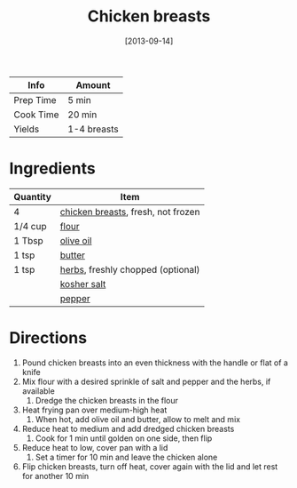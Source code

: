 :PROPERTIES:
:ID:       84679ac8-0dae-4cdf-9521-cdaf39aae5c5
:END:
#+TITLE: Chicken breasts
#+DATE: [2013-09-14]
#+LAST_MODIFIED: [2022-07-25 Mon 08:51]
#+FILETAGS: :recipe:basics:

| Info      | Amount      |
|-----------+-------------|
| Prep Time | 5 min       |
| Cook Time | 20 min      |
| Yields    | 1-4 breasts |

* Ingredients

| Quantity | Item                               |
|----------+------------------------------------|
| 4        | [[../_ingredients/chicken-breast.md][chicken breasts]], fresh, not frozen |
| 1/4 cup  | [[../_ingredients/flour.md][flour]]                              |
| 1 Tbsp   | [[../_ingredients/olive-oil.md][olive oil]]                          |
| 1 tsp    | [[../_ingredients/butter.md][butter]]                             |
| 1 tsp    | [[../_ingredients/herbs.md][herbs]], freshly chopped (optional)  |
|          | [[../_ingredients/kosher-salt.md][kosher salt]]                        |
|          | [[../_ingredients/pepper.md][pepper]]                             |

* Directions

1. Pound chicken breasts into an even thickness with the handle or flat of a knife
2. Mix flour with a desired sprinkle of salt and pepper and the herbs, if available
   1. Dredge the chicken breasts in the flour
3. Heat frying pan over medium-high heat
   1. When hot, add olive oil and butter, allow to melt and mix
4. Reduce heat to medium and add dredged chicken breasts
   1. Cook for 1 min until golden on one side, then flip
5. Reduce heat to low, cover pan with a lid
   1. Set a timer for 10 min and leave the chicken alone
6. Flip chicken breasts, turn off heat, cover again with the lid and let rest for another 10 min

